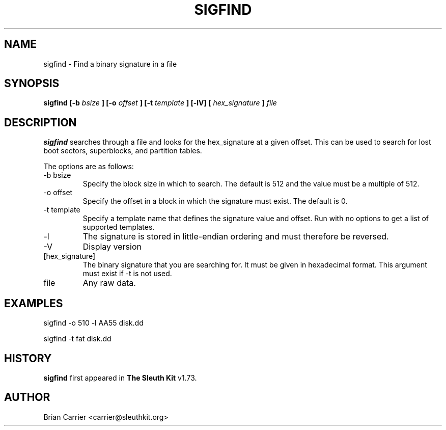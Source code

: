 .\" Process this file with
.\" groff -man -Tascii foo.1
.\"
.TH SIGFIND 1 "OCT 2004" "User Manuals"
.SH NAME
sigfind \- Find a binary signature in a file
.SH SYNOPSIS
.B sigfind [-b
.I bsize
.B ] [-o
.I offset
.B ] [-t
.I template
.B ] [-lV] [
.I hex_signature
.B ]
.I file

.SH DESCRIPTION
.B sigfind
searches through a file and looks for the hex_signature at a given offset.
This can be used to search for lost boot sectors, superblocks, and partition
tables. 

The options are as follows:
.IP "-b bsize"
Specify the block size in which to search.  The default is 512 and the
value must be a multiple of 512. 
.IP "-o offset"
Specify the offset in a block in which the signature must exist.  The default is 0. 
.IP "-t template"
Specify a template name that defines the signature value and offset.  Run with 
no options to get a list of supported templates.
.IP -l
The signature is stored in little-endian ordering and must therefore be reversed.
.IP -V
Display version
.IP [hex_signature]
The binary signature that you are searching for.  It must be given in hexadecimal format.  This argument must exist if -t is not used.
.IP file
Any raw data.

.SH "EXAMPLES"

sigfind -o 510 -l AA55 disk.dd

sigfind -t fat disk.dd


.SH HISTORY
.BR "sigfind" " first appeared in " "The Sleuth Kit" " v1.73."
.SH AUTHOR
Brian Carrier <carrier@sleuthkit.org>
